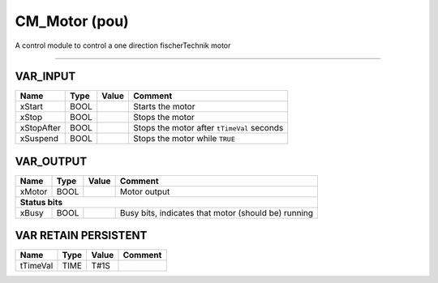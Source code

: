 .. _CM_Motor:

CM_Motor (pou)
==============


A control module to control a one direction fischerTechnik motor

-------------------------------------------------------------------------------------------



VAR_INPUT
~~~~~~~~~~

============  ======  =======  ============================================
Name          Type    Value    Comment                                       
============  ======  =======  ============================================
xStart        BOOL             Starts the motor                              
xStop         BOOL             Stops the motor                               
xStopAfter    BOOL             Stops the motor after ``tTimeVal`` seconds    
xSuspend      BOOL             Stops the motor while ``TRUE``                
============  ======  =======  ============================================

VAR_OUTPUT
~~~~~~~~~~~

========  ======  =======  =====================================================
Name      Type    Value    Comment                                                
========  ======  =======  =====================================================
xMotor    BOOL             Motor output                                           
**Status bits**
--------------------------------------------------------------------------------
xBusy     BOOL             Busy bits, indicates that motor (should be) running    
========  ======  =======  =====================================================

VAR RETAIN PERSISTENT
~~~~~~~~~~~~~~~~~~~~~~

==========  ======  =======  =========
Name        Type    Value    Comment    
==========  ======  =======  =========
tTimeVal    TIME    T#1S                
==========  ======  =======  =========

